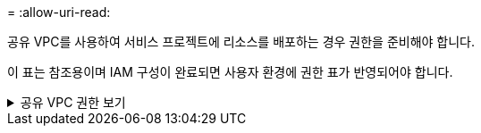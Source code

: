 = 
:allow-uri-read: 


공유 VPC를 사용하여 서비스 프로젝트에 리소스를 배포하는 경우 권한을 준비해야 합니다.

이 표는 참조용이며 IAM 구성이 완료되면 사용자 환경에 권한 표가 반영되어야 합니다.

.공유 VPC 권한 보기
[%collapsible]
====
[cols="10,10,10,18,18,34"]
|===
| 신원 | 창조자 | 호스팅됨 | 서비스 프로젝트 권한 | 호스트 프로젝트 권한 | 목적 


| 에이전트를 배포하기 위한 Google 계정 | 관습 | 봉사 프로젝트  a| 
link:task-install-agent-google-console-gcloud.html#agent-permissions-google["에이전트 배포 정책"]
 a| 
컴퓨팅.네트워크사용자
| 서비스 프로젝트에 에이전트 배포 


| 에이전트 서비스 계정 | 관습 | 봉사 프로젝트  a| 
link:reference-permissions-gcp.html["에이전트 서비스 계정 정책"]
| compute.networkUser 배포 관리자.편집기 | 서비스 프로젝트에서 Cloud Volumes ONTAP 및 서비스 배포 및 유지 관리 


| Cloud Volumes ONTAP 서비스 계정 | 관습 | 봉사 프로젝트 | storage.admin 멤버: NetApp Console 서비스 계정(serviceAccount.user) | 해당 없음 | (선택 사항) NetApp Cloud Tiering 및 NetApp Backup and Recovery 


| Google API 서비스 에이전트 | 구글 클라우드 | 봉사 프로젝트  a| 
(기본값) 편집기
 a| 
컴퓨팅.네트워크사용자
| 배포를 대신하여 Google Cloud API와 상호 작용합니다.  콘솔이 공유 네트워크를 사용할 수 있도록 합니다. 


| Google Compute Engine 기본 서비스 계정 | 구글 클라우드 | 봉사 프로젝트  a| 
(기본값) 편집기
 a| 
컴퓨팅.네트워크사용자
| 배포를 대신하여 Google Cloud 인스턴스와 컴퓨팅 인프라를 배포합니다.  콘솔이 공유 네트워크를 사용할 수 있도록 합니다. 
|===
참고사항:

. deploymentmanager.editor는 배포에 방화벽 규칙을 전달하지 않고 콘솔에서 규칙을 생성하도록 선택한 경우에만 호스트 프로젝트에서 필요합니다.  규칙이 지정되지 않으면 NetApp Console 호스트 프로젝트에 VPC0 방화벽 규칙을 포함하는 배포를 생성합니다.
. firewall.create와 firewall.delete는 배포에 방화벽 규칙을 전달하지 않고 콘솔에서 해당 규칙을 생성하도록 선택한 경우에만 필요합니다.  이러한 권한은 콘솔 계정의 .yaml 파일에 있습니다.  공유 VPC를 사용하여 HA 쌍을 배포하는 경우 이러한 권한은 VPC1, 2, 3에 대한 방화벽 규칙을 만드는 데 사용됩니다.  다른 모든 배포의 경우 이러한 권한은 VPC0에 대한 규칙을 만드는 데에도 사용됩니다.
. 클라우드 계층화의 경우 계층화 서비스 계정에는 프로젝트 수준뿐만 아니라 서비스 계정에 대한 serviceAccount.user 역할이 있어야 합니다.  현재 프로젝트 수준에서 serviceAccount.user를 할당하는 경우 getIAMPolicy로 서비스 계정을 쿼리할 때 권한이 표시되지 않습니다.


====